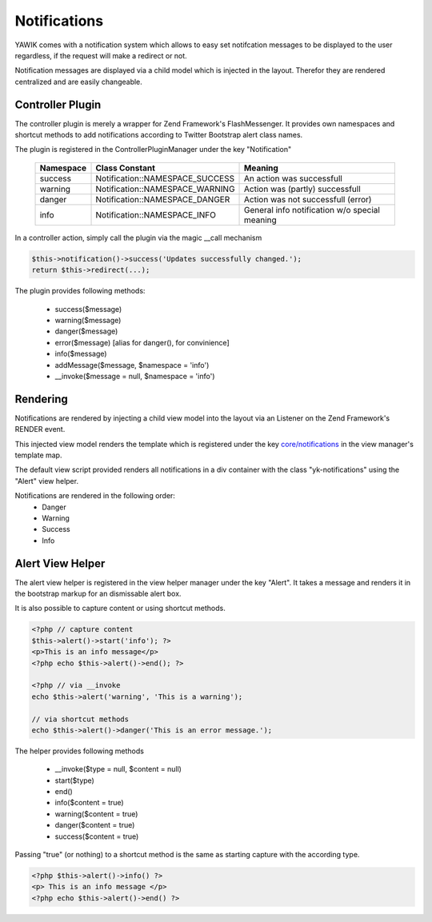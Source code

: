 .. index:: Core; Notifications

Notifications
-------------

YAWIK comes with a notification system which allows to easy set notifcation messages
to be displayed to the user regardless, if the request will make a redirect or not.

Notification messages are displayed via a child model which is injected in the
layout. Therefor they are rendered centralized and are easily changeable.


Controller Plugin
^^^^^^^^^^^^^^^^^

The controller plugin is merely a wrapper for Zend Framework's FlashMessenger.
It provides own namespaces and shortcut methods to add notifications according to
Twitter Bootstrap alert class names. 

The plugin is registered in the ControllerPluginManager under the key
"Notification"

 =========  ===============================  ===============================
 Namespace  Class Constant                   Meaning
 =========  ===============================  ===============================
 success    Notification::NAMESPACE_SUCCESS  An action was successfull
 warning    Notification::NAMESPACE_WARNING  Action was (partly) successfull
 danger     Notification::NAMESPACE_DANGER   Action was not successfull (error)
 info       Notification::NAMESPACE_INFO     General info notification w/o special meaning
 =========  ===============================  ===============================


In a controller action, simply call the plugin via the magic __call mechanism

.. code-block:: php

  $this->notification()->success('Updates successfully changed.');
  return $this->redirect(...);

The plugin provides following methods:

 * success($message)
 * warning($message)
 * danger($message)
 * error($message)   [alias for danger(), for convinience]
 * info($message)
 * addMessage($message, $namespace = 'info')
 * __invoke($message = null, $namespace = 'info')
 
 
Rendering
^^^^^^^^^

Notifications are rendered by injecting a child view model into the layout via
an Listener on the Zend Framework's RENDER event.

This injected view model renders the template which is registered under the
key `core/notifications`_ in the view manager's template map.

The default view script provided renders all notifications in a div container
with the class "yk-notifications" using the "Alert" view helper.

Notifications are rendered in the following order:
 - Danger
 - Warning
 - Success
 - Info

.. _core/notifications: https://github.com/cross-solution/CrossApplicantManager/blob/master/module/Core/view/partial/notifications.phtml 

Alert View Helper
^^^^^^^^^^^^^^^^^

The alert view helper is registered in the view helper manager under the key
"Alert". It takes a message and renders it in the bootstrap markup for an 
dismissable alert box.

It is also possible to capture content or using shortcut methods. 

.. code-block:: php
	
    <?php // capture content
    $this->alert()->start('info'); ?>
    <p>This is an info message</p>
    <?php echo $this->alert()->end(); ?>

    <?php // via __invoke
    echo $this->alert('warning', 'This is a warning');
    
    // via shortcut methods
    echo $this->alert()->danger('This is an error message.');
    
The helper provides following methods

 * __invoke($type = null, $content = null)
 * start($type)
 * end()
 * info($content = true)
 * warning($content = true)
 * danger($content = true)
 * success($content = true)

Passing "true" (or nothing) to a shortcut method is the same as starting capture
with the according type.
 
.. code-block:: php

    <?php $this->alert()->info() ?>
    <p> This is an info message </p>
    <?php echo $this->alert()->end() ?>
    
